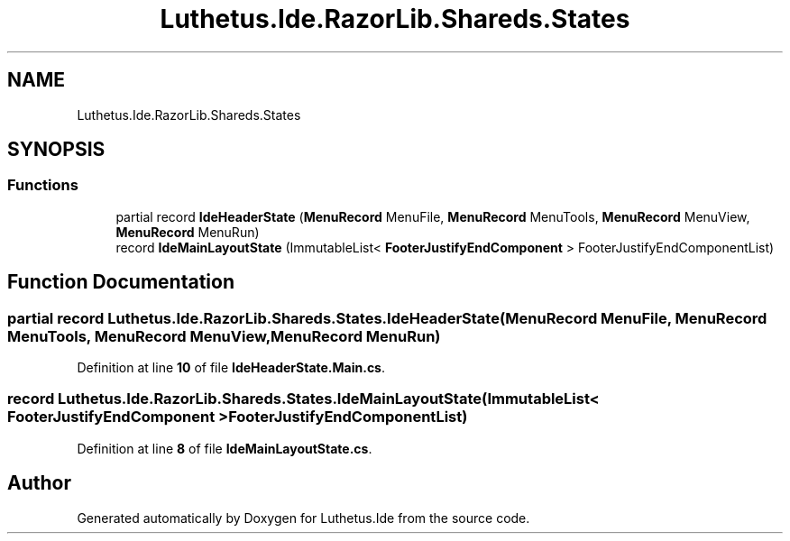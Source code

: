 .TH "Luthetus.Ide.RazorLib.Shareds.States" 3 "Version 1.0.0" "Luthetus.Ide" \" -*- nroff -*-
.ad l
.nh
.SH NAME
Luthetus.Ide.RazorLib.Shareds.States
.SH SYNOPSIS
.br
.PP
.SS "Functions"

.in +1c
.ti -1c
.RI "partial record \fBIdeHeaderState\fP (\fBMenuRecord\fP MenuFile, \fBMenuRecord\fP MenuTools, \fBMenuRecord\fP MenuView, \fBMenuRecord\fP MenuRun)"
.br
.ti -1c
.RI "record \fBIdeMainLayoutState\fP (ImmutableList< \fBFooterJustifyEndComponent\fP > FooterJustifyEndComponentList)"
.br
.in -1c
.SH "Function Documentation"
.PP 
.SS "partial record Luthetus\&.Ide\&.RazorLib\&.Shareds\&.States\&.IdeHeaderState (\fBMenuRecord\fP MenuFile, \fBMenuRecord\fP MenuTools, \fBMenuRecord\fP MenuView, \fBMenuRecord\fP MenuRun)"

.PP
Definition at line \fB10\fP of file \fBIdeHeaderState\&.Main\&.cs\fP\&.
.SS "record Luthetus\&.Ide\&.RazorLib\&.Shareds\&.States\&.IdeMainLayoutState (ImmutableList< \fBFooterJustifyEndComponent\fP > FooterJustifyEndComponentList)"

.PP
Definition at line \fB8\fP of file \fBIdeMainLayoutState\&.cs\fP\&.
.SH "Author"
.PP 
Generated automatically by Doxygen for Luthetus\&.Ide from the source code\&.
